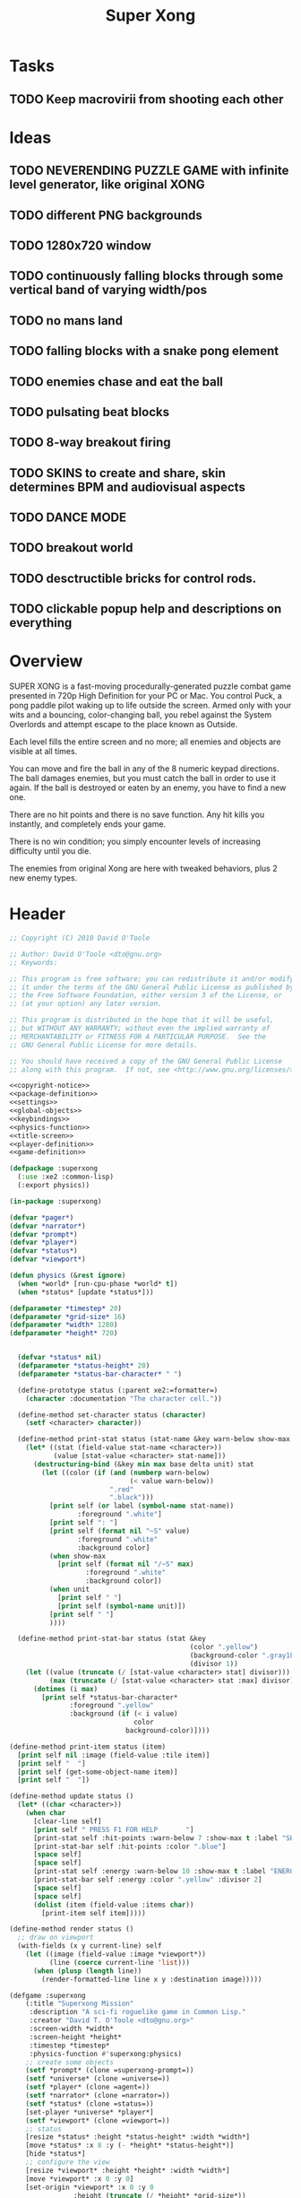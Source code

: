 # Lines beginning with a "#" sign are comments.
# Special comments begin with "#+" and are used to control document settings.

#+title: Super Xong
#+author: 

* Tasks

** TODO Keep macrovirii from shooting each other

* Ideas

** TODO NEVERENDING PUZZLE GAME with infinite level generator, like original XONG
** TODO different PNG backgrounds
** TODO 1280x720 window
** TODO continuously falling blocks through some vertical band of varying width/pos
** TODO no mans land
** TODO falling blocks with a snake pong element
** TODO enemies chase and eat the ball
** TODO pulsating beat blocks
** TODO 8-way breakout firing
** TODO SKINS to create and share, skin determines BPM and audiovisual aspects
** TODO DANCE MODE
** TODO breakout world
** TODO desctructible bricks for control rods.
** TODO clickable popup help and descriptions on everything

* Overview

SUPER XONG is a fast-moving procedurally-generated puzzle combat game
presented in 720p High Definition for your PC or Mac. You control
Puck, a pong paddle pilot waking up to life outside the screen. Armed
only with your wits and a bouncing, color-changing ball, you rebel
against the System Overlords and attempt escape to the place known as
Outside.

Each level fills the entire screen and no more; all enemies and
objects are visible at all times.

You can move and fire the ball in any of the 8 numeric keypad
directions. The ball damages enemies, but you must catch the ball in
order to use it again. If the ball is destroyed or eaten by an enemy,
you have to find a new one.

There are no hit points and there is no save function. Any hit kills
you instantly, and completely ends your game. 

There is no win condition; you simply encounter levels of increasing
difficulty until you die.

The enemies from original Xong are here with tweaked behaviors, plus 2
new enemy types.


* Header

#+source: copyright-notice
#+begin_src lisp
;; Copyright (C) 2010 David O'Toole

;; Author: David O'Toole <dto@gnu.org>
;; Keywords: 

;; This program is free software; you can redistribute it and/or modify
;; it under the terms of the GNU General Public License as published by
;; the Free Software Foundation, either version 3 of the License, or
;; (at your option) any later version.

;; This program is distributed in the hope that it will be useful,
;; but WITHOUT ANY WARRANTY; without even the implied warranty of
;; MERCHANTABILITY or FITNESS FOR A PARTICULAR PURPOSE.  See the
;; GNU General Public License for more details.

;; You should have received a copy of the GNU General Public License
;; along with this program.  If not, see <http://www.gnu.org/licenses/>.
#+end_src

#+tags: Interface Player Structure Environment Controls Combat Enemies Planning Story
#+property: tangle no
#+property: cache no
#+property: session yes
#+property: results silent
#+property: no-expand yes
#+property: noweb yes
#+startup: showall
# #+startup: showall

#+source: xe2-lisp-file
#+begin_src lisp :tangle yes
<<copyright-notice>>
<<package-definition>>
<<settings>>
<<global-objects>>
<<keybindings>>
<<physics-function>>
<<title-screen>>
<<player-definition>>
<<game-definition>>
#+end_src

#+source: package-definition
#+begin_src lisp 
  (defpackage :superxong
    (:use :xe2 :common-lisp)
    (:export physics))
  
  (in-package :superxong)
#+end_src

#+source: global-objects
#+begin_src lisp
  (defvar *pager*)
  (defvar *narrator*)
  (defvar *prompt*)
  (defvar *player*)
  (defvar *status*)
  (defvar *viewport*)
#+end_src

#+source: physics-function
#+begin_src lisp
  (defun physics (&rest ignore)
    (when *world* [run-cpu-phase *world* t])
    (when *status* [update *status*]))
#+end_src

#+source: settings
#+begin_src lisp
  (defparameter *timestep* 20)
  (defparameter *grid-size* 16)
  (defparameter *width* 1280)
  (defparameter *height* 720)
#+end_src

#+source: player-definition
#+begin_src lisp 
#+end_src

#+source: status-display
#+begin_src lisp
      (defvar *status* nil)
      (defparameter *status-height* 20)
      (defparameter *status-bar-character* " ")
            
      (define-prototype status (:parent xe2:=formatter=)
        (character :documentation "The character cell."))
      
      (define-method set-character status (character)
        (setf <character> character))
      
      (define-method print-stat status (stat-name &key warn-below show-max label)
        (let* ((stat (field-value stat-name <character>))
               (value [stat-value <character> stat-name]))
          (destructuring-bind (&key min max base delta unit) stat
            (let ((color (if (and (numberp warn-below)
                                  (< value warn-below))
                             ".red"
                             ".black")))
              [print self (or label (symbol-name stat-name))
                     :foreground ".white"]
              [print self ": "]
              [print self (format nil "~S" value) 
                     :foreground ".white"
                     :background color]
              (when show-max
                [print self (format nil "/~S" max)
                       :foreground ".white"
                       :background color])
              (when unit 
                [print self " "]
                [print self (symbol-name unit)])
              [print self " "]
              ))))
      
      (define-method print-stat-bar status (stat &key 
                                                 (color ".yellow")
                                                 (background-color ".gray18")
                                                 (divisor 1))
        (let ((value (truncate (/ [stat-value <character> stat] divisor)))
              (max (truncate (/ [stat-value <character> stat :max] divisor))))
          (dotimes (i max)
            [print self *status-bar-character*
                   :foreground ".yellow"
                   :background (if (< i value)
                                   color
                                 background-color)])))
      
    (define-method print-item status (item)
      [print self nil :image (field-value :tile item)]
      [print self "  "]
      [print self (get-some-object-name item)]
      [print self "  "])
      
    (define-method update status ()
      (let* ((char <character>))
        (when char
          [clear-line self]
          [print self " PRESS F1 FOR HELP       "]
          [print-stat self :hit-points :warn-below 7 :show-max t :label "SHIELD"]
          [print-stat-bar self :hit-points :color ".blue"]
          [space self]
          [space self]
          [print-stat self :energy :warn-below 10 :show-max t :label "ENERGY"]
          [print-stat-bar self :energy :color ".yellow" :divisor 2]
          [space self]
          [space self]
          (dolist (item (field-value :items char))
            [print-item self item]))))
       
    (define-method render status ()
      ;; draw on viewport
      (with-fields (x y current-line) self
        (let ((image (field-value :image *viewport*))
              (line (coerce current-line 'list)))
          (when (plusp (length line))
            (render-formatted-line line x y :destination image)))))
#+end_src 

#+source: game-definition
#+begin_src lisp 
  (defgame :superxong
      (:title "Superxong Mission"
       :description "A sci-fi roguelike game in Common Lisp."
       :creator "David T. O'Toole <dto@gnu.org>"
       :screen-width *width*
       :screen-height *height*
       :timestep *timestep*
       :physics-function #'superxong:physics)
      ;; create some objects
      (setf *prompt* (clone =superxong-prompt=))
      (setf *universe* (clone =universe=))
      (setf *player* (clone =agent=))
      (setf *narrator* (clone =narrator=))
      (setf *status* (clone =status=))
      [set-player *universe* *player*]
      (setf *viewport* (clone =viewport=))
      ;; status
      [resize *status* :height *status-height* :width *width*]
      [move *status* :x 8 :y (- *height* *status-height*)]
      [hide *status*]
      ;; configure the view
      [resize *viewport* :height *height* :width *width*]
      [move *viewport* :x 0 :y 0]
      [set-origin *viewport* :x 0 :y 0 
                  :height (truncate (/ *height* *grid-size*))
                  :width (truncate (/ *width* *grid-size*))]
      [resize *prompt* :height 20 :width 100]
      [move *prompt* :x 0 :y 0]
      [hide *prompt*]
      [resize *narrator* :height 80 :width *width*]
      [move *narrator* :x 0 :y (- *height* 80)]
      [set-verbosity *narrator* 0]
      [install-keybindings *prompt*]
      (xe2:install-widgets *prompt* *viewport* *status*)
      (xe2:enable-classic-key-repeat 100 60)
      ;; now play!
      (let ((mission (clone =start-game=)))
      ;;(let ((mission (clone =gather-cloud-data=)))
        [configure *universe*
                   :narrator *narrator*
                   :prompt *prompt*
                   :viewport *viewport*]
        [begin mission *player*])
      [loadout *player*])
#+end_src

* Title screen

#+source: title-screen
#+begin_src lisp
  (defworld title-screen
    (edge-condition :initform :block)
    (title-screen :initform t)
    (background :initform "title")
    (ambient-light :initform :total)
    (description :initform "foo"))
  
  (define-method begin-ambient-loop title-screen ()
    (play-music "theme" :loop t))
  
  (define-method generate title-screen (&rest args)
    (let ((g1 (clone =gateway= :destination '=gather-cloud-data=))
          (g2 (clone =gateway= :destination '=enter-dvo-orbit=))
          (g3 (clone =gateway= :destination '=prologue=)))
      [resize-to-background self]
      [drop-cell self g1 30 20]
      [emote g1 "Mission 1.1: Gather cloud data" :timeout nil]
      [drop-cell self g2 35 32]
      [emote g2 "Mission 1.2: Enter DVO orbit" :timeout nil]
      [drop-cell self g3 40 40]
      [emote g3 "Xioceptor home base" :timeout nil]
      [drop-cell self (clone =launchpad=) 18 18]))
  
  (defmission start-game
      (:address '(=title-screen=)))
#+end_src 

* Controls					       :Controls:

  - Arrow keys (or numeric keypad) for player movement.
  - Shift-arrow for activating the selected inventory item.
    If this is a gun for example, you fire in that direction.
  - Z to change the selected inventory item
  - X for picking up items, activating switches, and so on.
  - C to drop the selected inventory item

** Default keybindings

The CALL method is not actually triggered by the shift-direction
keybindings. Instead, to obtain satisfactory behavior, the shift key
is polled every physics timestep. See the player's RUN method.

#+source: keybindings
#+begin_src lisp
  (defparameter *numpad-keybindings* 
    '(("KP8" nil "move :north .")
      ("KP4" nil "move :west .")
      ("KP6" nil "move :east .")
      ("KP2" nil "move :south .")
      ;; 
      ("UP" nil "move :north .")
      ("LEFT" nil "move :west .")
      ("RIGHT" nil "move :east .")
      ("DOWN" nil "move :south .")
      ;; 
      ("KP8" (:shift) "move :north .")
      ("KP4" (:shift) "move :west .")
      ("KP6" (:shift) "move :east .")
      ("KP2" (:shift) "move :south .")
      ;; 
      ("UP" (:shift) "move :north .")
      ("LEFT" (:shift) "move :west .")
      ("RIGHT" (:shift) "move :east .")
      ("DOWN" (:shift) "move :south .")))
  
  (defparameter *qwerty-keybindings*
    (append *numpad-keybindings*
            '(("K" nil "move :north .")
              ("H" nil "move :west .")
              ("L" nil "move :east .")
              ("J" nil "move :south .")
              ;;
              ("K" (:shift) "move :north .")
              ("H" (:shift) "move :west .")
              ("L" (:shift) "move :east .")
              ("J" (:shift) "move :south .")
              ;;
              ("Z" nil "rotate .")
              ("X" nil "act .")
              ("C" nil "pop .")
              ("0" (:control) "do-exit .")
              ;;
	      ("F1" nil "help .")
	      ("H" (:control) "help .")
              ("P" (:control) "pause .")
              ("PAUSE" nil "pause .")
              ("ESCAPE" nil "restart .")
              ("Q" (:control) "quit ."))))
    
  (define-prototype superxong-prompt (:parent xe2:=prompt=))
  
  (define-method install-keybindings superxong-prompt ()
  (message "installing keybindings...")
    (dolist (k *qwerty-keybindings*)
      (apply #'bind-key-to-prompt-insertion self k)))
  
  ;; (define-method handle-key superxong-prompt (keylist)
  ;;   (message "handling ~S" keylist)
  ;;   [parent>>handle-key self keylist])
  
  ;; (define-method install-keybindings superxong-prompt ()
  ;;   (let ((keys (ecase xe2:*user-keyboard-layout* 
  ;;              (:qwerty *qwerty-keybindings*)
  ;;              (:alternate-qwerty *alternate-qwerty-keybindings*)
  ;;              (:dvorak *dvorak-keybindings*))))
  ;;     (dolist (k keys)
  ;;       (apply #'bind-key-to-prompt-insertion self k))))
#+end_src

** TODO Joystick control
